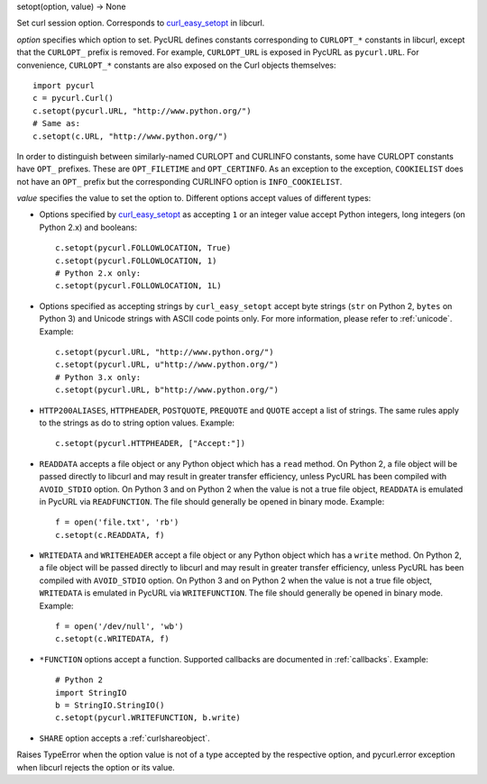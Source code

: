 setopt(option, value) -> None

Set curl session option. Corresponds to `curl_easy_setopt`_ in libcurl.

*option* specifies which option to set. PycURL defines constants
corresponding to ``CURLOPT_*`` constants in libcurl, except that
the ``CURLOPT_`` prefix is removed. For example, ``CURLOPT_URL`` is
exposed in PycURL as ``pycurl.URL``. For convenience, ``CURLOPT_*``
constants are also exposed on the Curl objects themselves::

    import pycurl
    c = pycurl.Curl()
    c.setopt(pycurl.URL, "http://www.python.org/")
    # Same as:
    c.setopt(c.URL, "http://www.python.org/")

In order to distinguish between similarly-named CURLOPT and CURLINFO
constants, some have CURLOPT constants have ``OPT_`` prefixes.
These are ``OPT_FILETIME`` and ``OPT_CERTINFO``.
As an exception to the exception, ``COOKIELIST`` does not have an ``OPT_``
prefix but the corresponding CURLINFO option is ``INFO_COOKIELIST``.

*value* specifies the value to set the option to. Different options accept
values of different types:

- Options specified by `curl_easy_setopt`_ as accepting ``1`` or an
  integer value accept Python integers, long integers (on Python 2.x) and
  booleans::

    c.setopt(pycurl.FOLLOWLOCATION, True)
    c.setopt(pycurl.FOLLOWLOCATION, 1)
    # Python 2.x only:
    c.setopt(pycurl.FOLLOWLOCATION, 1L)

- Options specified as accepting strings by ``curl_easy_setopt`` accept
  byte strings (``str`` on Python 2, ``bytes`` on Python 3) and
  Unicode strings with ASCII code points only.
  For more information, please refer to :ref:`unicode`. Example::

    c.setopt(pycurl.URL, "http://www.python.org/")
    c.setopt(pycurl.URL, u"http://www.python.org/")
    # Python 3.x only:
    c.setopt(pycurl.URL, b"http://www.python.org/")

- ``HTTP200ALIASES``, ``HTTPHEADER``, ``POSTQUOTE``, ``PREQUOTE`` and
  ``QUOTE`` accept a list of strings. The same rules apply to the strings
  as do to string option values. Example::

    c.setopt(pycurl.HTTPHEADER, ["Accept:"])

- ``READDATA`` accepts a file object or any Python object which has
  a ``read`` method. On Python 2, a file object will be passed directly
  to libcurl and may result in greater transfer efficiency, unless
  PycURL has been compiled with ``AVOID_STDIO`` option.
  On Python 3 and on Python 2 when the value is not a true file object,
  ``READDATA`` is emulated in PycURL via ``READFUNCTION``.
  The file should generally be opened in binary mode. Example::

    f = open('file.txt', 'rb')
    c.setopt(c.READDATA, f)

- ``WRITEDATA`` and ``WRITEHEADER`` accept a file object or any Python
  object which has a ``write`` method. On Python 2, a file object will
  be passed directly to libcurl and may result in greater transfer efficiency,
  unless PycURL has been compiled with ``AVOID_STDIO`` option.
  On Python 3 and on Python 2 when the value is not a true file object,
  ``WRITEDATA`` is emulated in PycURL via ``WRITEFUNCTION``.
  The file should generally be opened in binary mode. Example::

    f = open('/dev/null', 'wb')
    c.setopt(c.WRITEDATA, f)

- ``*FUNCTION`` options accept a function. Supported callbacks are documented
  in :ref:`callbacks`. Example::

    # Python 2
    import StringIO
    b = StringIO.StringIO()
    c.setopt(pycurl.WRITEFUNCTION, b.write)

- ``SHARE`` option accepts a :ref:`curlshareobject`.

Raises TypeError when the option value is not of a type accepted by the
respective option, and pycurl.error exception when libcurl rejects the
option or its value.

.. _curl_easy_setopt: http://curl.haxx.se/libcurl/c/curl_easy_setopt.html

